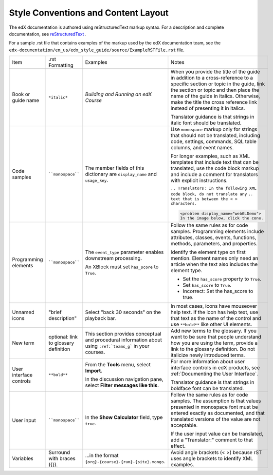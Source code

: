 .. _Formatting and Layout:

####################################
Style Conventions and Content Layout
####################################

The edX documentation is authored using reStructuredText markup syntax. For a
description and complete documentation, see `reStructuredText`_ .

For a sample .rst file that contains examples of the markup used by the edX
documentation team, see the
``edx-documentation/en_us/edx_style_guide/source/ExampleRSTFile.rst`` file.

.. list-table::
  :widths: 15 15 15 25

  * - Item
    - .rst Formatting
    - Examples
    - Notes
  * - Book or guide name
    - ``*italic*``
    - *Building and Running an edX Course*
    - When you provide the title of the guide in addition to a cross-reference
      to a specific section or topic in the guide, link the section or topic
      and then place the name of the guide in italics. Otherwise, make the
      title the cross reference link instead of presenting it in italics.

      Translator guidance is that strings in italic font should be translated.

  * - Code samples
    - ````monospace````
    - The member fields of this dictionary are ``display_name`` and
      ``usage_key``.
    - Use ``monospace`` markup only for strings that should not be translated,
      including code, settings, commands, SQL table columns, and event names.

      For longer examples, such as XML templates that include text that can
      be translated, use the code block markup and include a comment for
      translators with explicit instructions.

      ``.. Translators: In the following XML code block, do not translate any``
      ``.. text that is between the < > characters.``

      .. code-block:: xml

          <problem display_name="webGLDemo">
          In the image below, click the cone.

  * - Programming elements
    - ````monospace````
    - The ``event_type`` parameter enables downstream processing.

      An XBlock must set ``has_score`` to ``True``.

    - Follow the same rules as for code samples. Programming elements include
      attributes, classes, events, functions, methods, parameters, and
      properties.

      Identify the element type on first mention. Element names only need an
      article when the text also includes the element type.

      * Set the ``has_score`` property to ``True``.

      * Set ``has_score`` to ``True``.

      * Incorrect: Set the has_score to true.

  * - Unnamed icons
    - "brief description"
    - Select "back 30 seconds" on the playback bar.
    - In most cases, icons have mouseover help text. If the icon has
      help text, use that text as the name of the control and
      use ``**bold**`` like other UI elements.
  * - New term
    - optional: link to glossary definition
    - This section provides conceptual and procedural information about
      using ``:ref:`teams_g``` in your courses.
    - Add new terms to the glossary. If you want to be sure that people
      understand how you are using the term, provide a link to the glossary
      definition. Do not italicize newly introduced terms.
  * - User interface controls
    - ``**bold**``
    - From the **Tools** menu, select **Import**.

      In the discussion navigation pane, select **Filter messages like this**.

    - For more information about user interface controls in edX products, see
      :ref:`Documenting the User Interface`.

      Translator guidance is that strings in boldface font can be
      translated.

  * - User input
    - ````monospace````
    - In the **Show Calculator** field, type ``true``.
    - Follow the same rules as for code samples. The assumption is that values
      presented in monospace font must be entered exactly as documented, and
      that translated versions of the value are not acceptable.

      If the user input value can be translated, add a "Translator:" comment to
      that effect.

  * - Variables
    - Surround with braces ({}).
    - ...in the format ``{org}-{course}-{run}-{site}.mongo``.
    - Avoid angle brackets (< >) because rST uses angle brackets to identify
      XML examples.

.. _reStructuredText: http://docutils.sourceforge.net/rst.html

